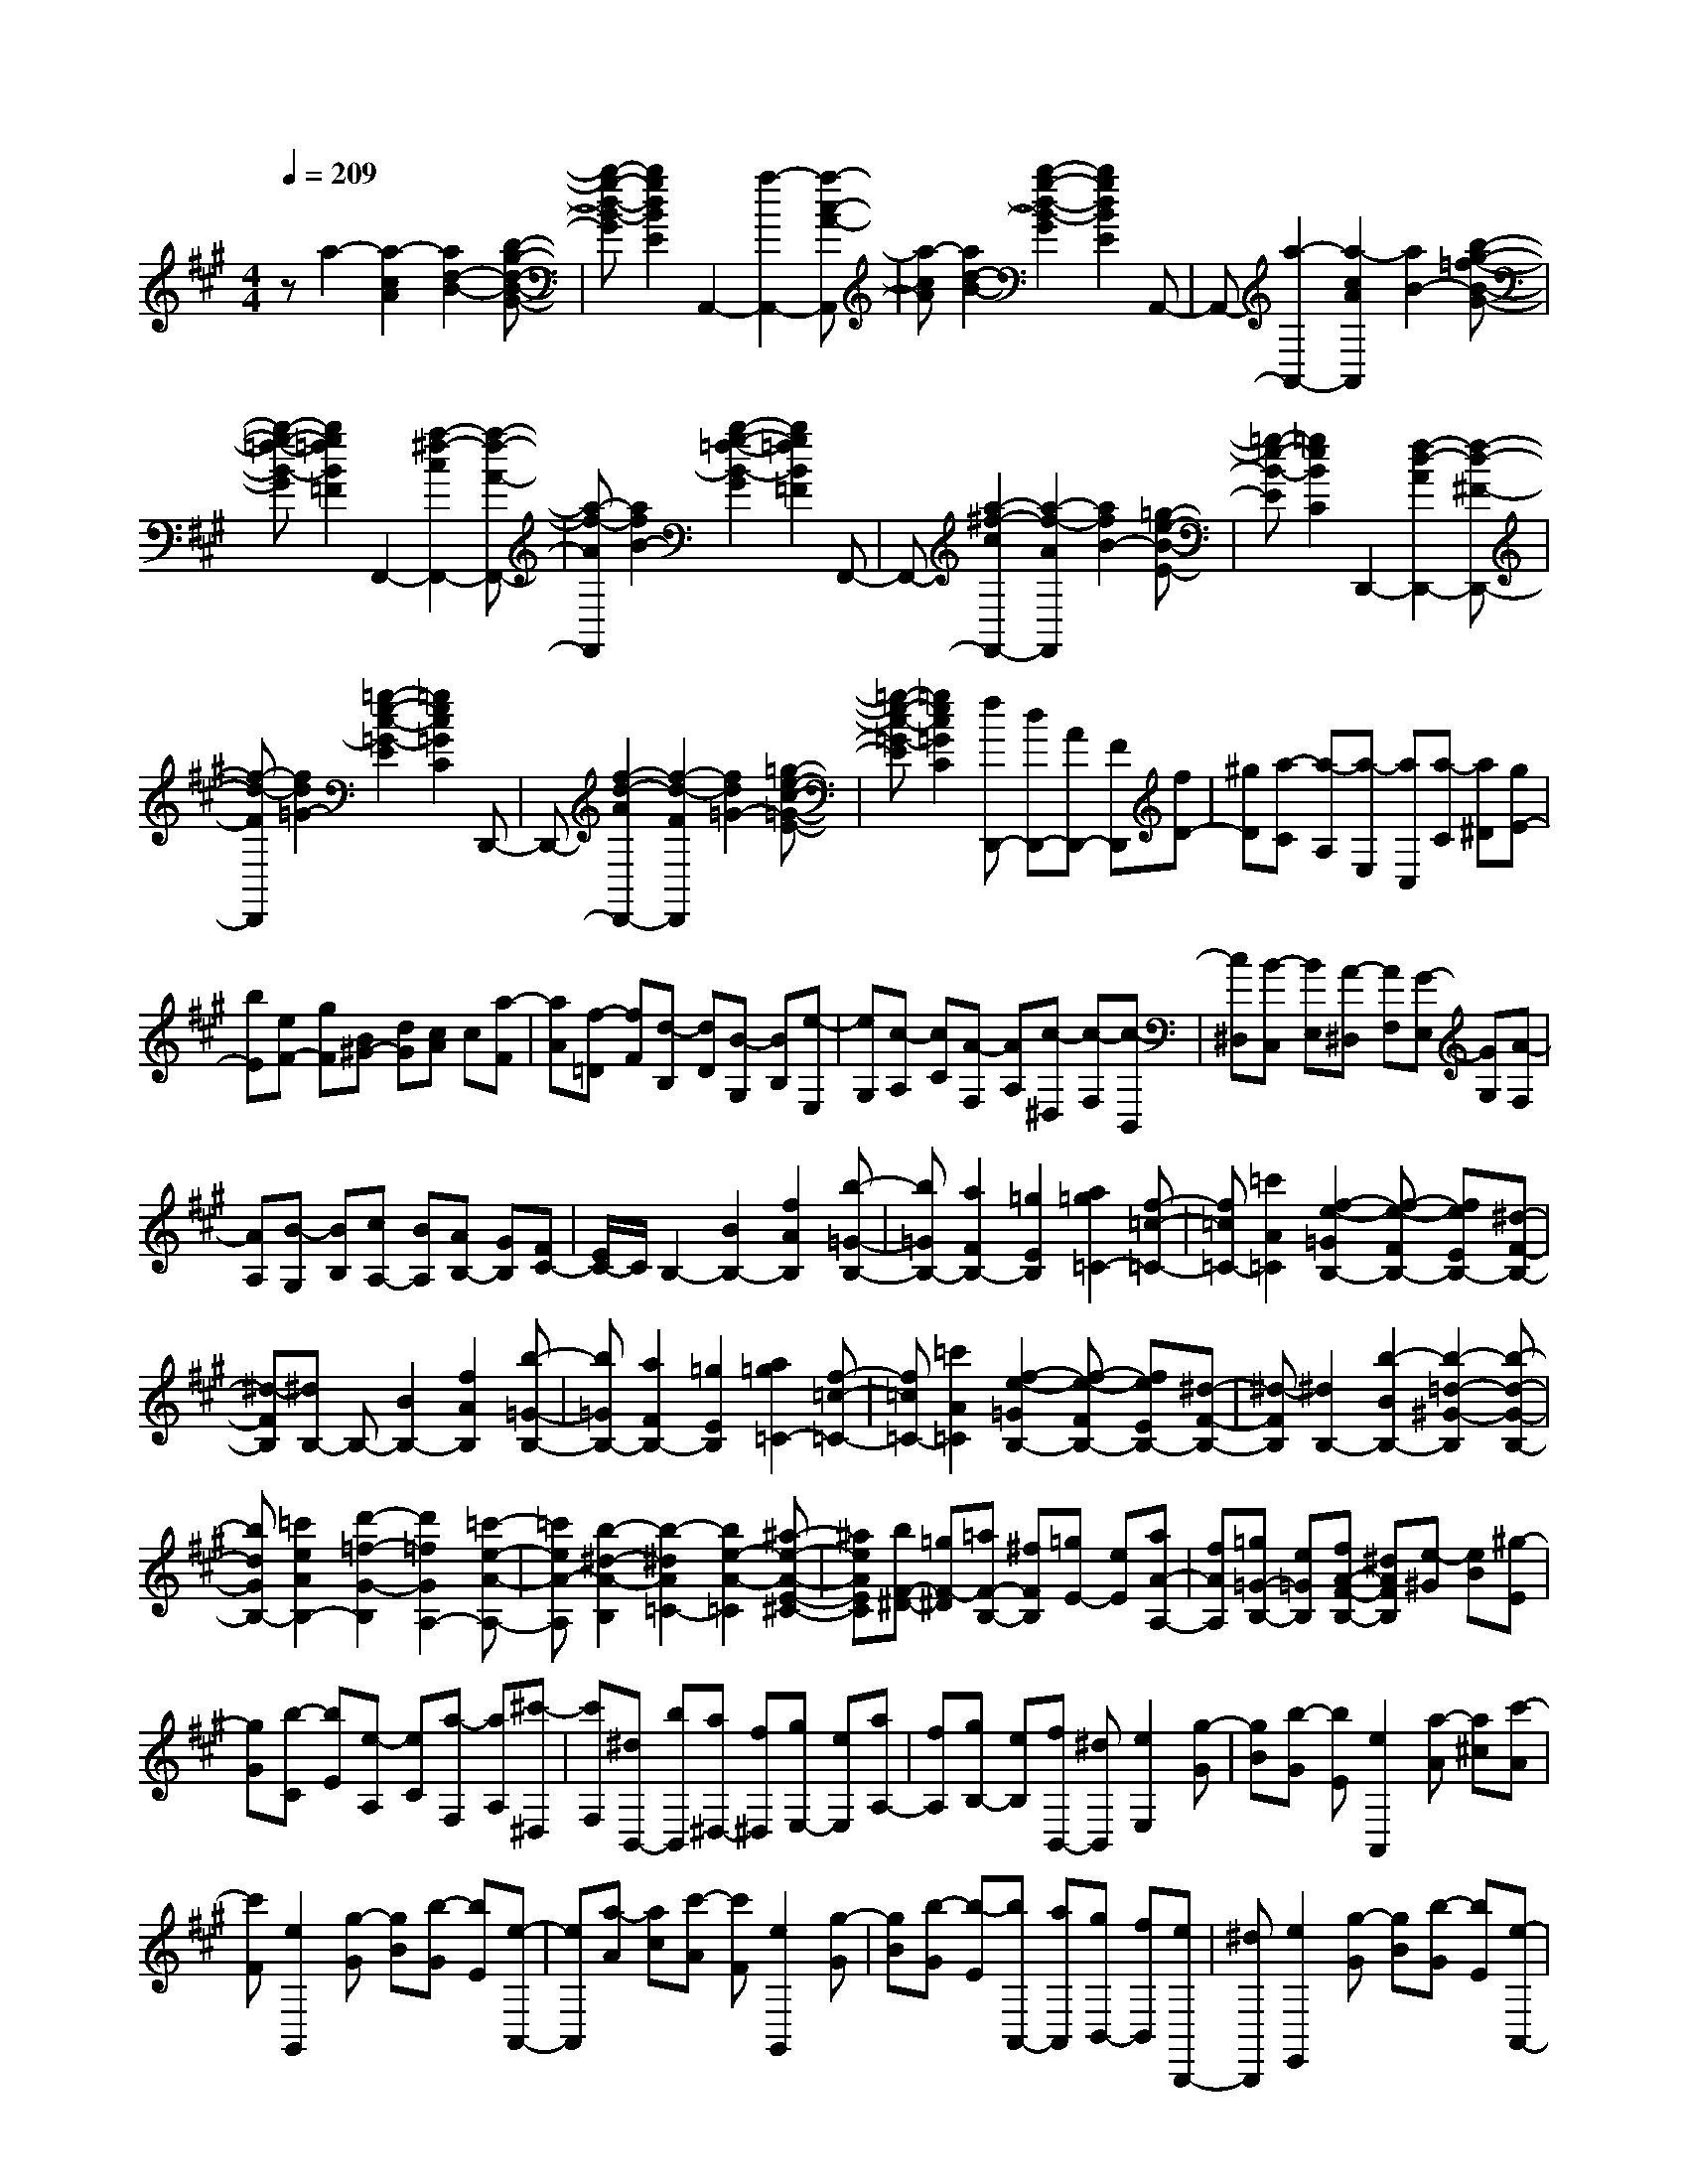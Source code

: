 % input file /home/ubuntu/MusicGeneratorQuin/training_data/scarlatti/K221.MID
X: 1
T: 
M: 4/4
L: 1/8
Q:1/4=209
K:A % 3 sharps
%(C) John Sankey 1998
%%MIDI program 6
%%MIDI program 6
%%MIDI program 6
%%MIDI program 6
%%MIDI program 6
%%MIDI program 6
%%MIDI program 6
%%MIDI program 6
%%MIDI program 6
%%MIDI program 6
%%MIDI program 6
%%MIDI program 6
za2-[a2-c2A2][a2d2-B2-][b-g-d-B-G-]|[b-g-d-B-G][b2g2d2B2E2]A,,2-[a2-A,,2-][a-c-A-A,,]|[a-cA][a2d2-B2-][b2-g2-d2-B2-G2][b2g2d2B2E2]A,,-|A,,-[a2-A,,2-][a2-c2A2A,,2][a2B2-][b-g-=f-B-G-]|
[b-g-=f-B-G][b2g2=f2B2=F2]F,,2-[a2-^f2-c2F,,2-][a-f-A-F,,-]|[a-f-AF,,][a2f2B2-][b2-g2-=f2-B2-G2][b2g2=f2B2=F2]F,,-|F,,-[a2-^f2-c2F,,2-][a2-f2-A2F,,2][a2f2B2-][=g-e-B-E-]|[=g-e-B-E][=g2e2B2C2]D,,2-[f2-d2-A2D,,2-][f-d-^F-D,,-]|
[f-d-FD,,][f2d2=G2-][=g2-e2-c2-=G2-E2][=g2e2c2=G2C2]D,,-|D,,-[f2-d2-A2D,,2-][f2-d2-F2D,,2][f2d2=G2-][=g-e-c-=G-E-]|[=g-e-c-=G-E][=g2e2c2=G2C2][fD,,-] [dD,,-][AD,,-] [FD,,][fD-]|[^gD][a-C] [a-A,][a-E,] [aC,][a-C] [a^D][gE-]|
[bE][eF-] [gF][B^G-] [dG][cA] c[a-F]|[aA][f-=D] [fF][d-B,] [dD][B-G,] [BB,][e-E,]|[eG,][c-A,] [cC][A-F,] [AA,][c-^D,] [c-F,][c-B,,]|[c^D,][B-C,] [BE,][A-^D,] [AF,][G-E,] [GG,][A-F,]|
[AA,][B-G,] [BB,][cA,-] [BA,][AB,-] [GB,][FC-]|[E/2C/2-]C/2B,2-[B2B,2-][f2A2B,2][b-=G-B,-]|[b=GB,-][a2F2B,2-][=g2E2B,2][a2=g2=C2-][f-=c-=C-]|[f=c=C-][=c'2A2=C2][f2-e2-=G2B,2-][f-e-FB,-] [feEB,-][^d-F-B,-]|
[^d-FB,][^dB,-] B,-[B2B,2-][f2A2B,2][b-=G-B,-]|[b=GB,-][a2F2B,2-][=g2E2B,2][a2=g2=C2-][f-=c-=C-]|[f=c=C-][=c'2A2=C2][f2-e2-=G2B,2-][f-e-FB,-] [feEB,-][^d-F-B,-]|[^d-FB,][^d2B,2-][b2-B2B,2-][b2-=d2-^G2-B,2][b-d-G-B,-]|
[bdGB,-][=c'2e2A2B,2-][d'2-=f2-G2-B,2][d'2=f2G2A,2-][=c'-e-A-A,-]|[=c'eA-A,][b2-^d2-A2-B,2][b2-^d2A2=C2-][b2e2-A2-=C2][^a-e-A-E-^C-]|[^aeAEC][bF-^D-] [=gF-^D][=aF-B,-] [^fFB,][=gE-] [eE][aA-A,-]|[fAA,][=g=G-B,-] [e=GB,][fA-F-B,-] [^dAFB,][e-^G] [eB][^g-E]|
[gG][b-C] [bE][e-A,] [eC][a-F,] [aA,][^c'-^D,]|[c'F,][^dB,,-] [bB,,][a^D,-] [f^D,][gE,-] [eE,][aA,-]|[fA,][gB,-] [eB,][fB,,-] [^dB,,][e2E,2][g-G]|[gB][b-G] [bE][e2A,,2][a-A] [a^c][c'-A]|
[c'F][e2G,,2][g-G] [gB][b-G] [bE][e-A,,-]|[eA,,][a-A] [ac][c'-A] [c'F][e2G,,2][g-G]|[gB][b-G] [b-E][bA,,-] [aA,,][gB,,-] [fB,,][eB,,,-]|[^dB,,,][e2E,,2][g-G] [gB][b-G] [bE][e-A,,-]|
[eA,,][a-A] [ac][c'-A] [c'F][e2G,,2][g-G]|[gB][b-G] [bE][e2A,,2][a-A] [ac][c'-A]|[c'F][e2G,,2][g-G] [gB][b-G] [b-E][bA,,-]|[aA,,][gB,,-] [fB,,-][eB,,-B,,,-] [^dB,,B,,,][^aE,-] [c'E,][b-F,-]|
[b-F,][b2-G,2][bA,-] [=aA,][gB,-] [fB,-][eB,-B,,-]|[^dB,B,,][^dE,-] [fE,][e2-F,2][e2-G,2][eA,-]|[cA,][BB,-] [AB,-][GB,-B,,-] [FB,B,,][gE,-] [c'E,][b-F,-]|[b-F,][b2-G,2][bA,-] [aA,][gB,-] [fB,-][eB,-B,,-]|
[^dB,B,,][gE,-] [bE,][eF,-] [gF,][BG,-] [eG,][cA,-]|[eA,][G/2B,/2-][F/2B,/2-] [G/2B,/2-][F/2-B,/2-][F2B,2B,,2][gE,-] [bE,][eF,-]|[gF,][BG,-] [eG,][cA,-] [eA,][G/2B,/2-][F/2B,/2-] B,/2-[G/2B,/2-][F/2B,/2-B,,/2-][E/2B,/2-B,,/2-]|[B,/2-B,,/2-][F/2B,/2B,,/2][E2E,2-][E2E,2-][B2=D2E,2][e-=C-E,-]|
[e=CE,-][=d2B,2E,2-][=c2A,2E,2][d2=c2=F,2-][B-=F-=F,-]|[B=F=F,-][=f2D2=F,2][B2-A2-=C2E,2-][B-A-B,E,-] [BAA,E,-][G-B,-E,-]|[G-B,E,][GE,-] E,-[E2E,2-][B2D2E,2][e-=C-E,-]|[e=CE,-][d2B,2E,2-][=c2A,2E,2][d2=c2=F,2-][B-=F-=F,-]|
[B=F=F,-][=f2D2=F,2][B2-A2-=C2E,2-][B-A-B,E,-] [BAA,E,-][G-B,-E,-]|[GB,E,][e2-E2-E,2][e2-^A2E2-^F,2][e2-B2E2=G,2][e-^A-F,-]|[e-^A-F,-][e2^A2^F2F,2-][^c2E2F,2][^f2D2F,2-][e-^C-F,-]|[eCF,-][d2B,2F,2][e2d2=G,2-][c2=G2=G,2-][=g-E-=G,-]|
[=gE=G,][c2-B2-D2F,2-][c-B-CF,-] [cBB,F,-][^A2-C2F,2][^AF,-]|F,-[F2F,2-][c2E2F,2][f2D2F,2-][e-C-F,-]|[eCF,-][d2B,2F,2][e2d2=G,2-][c2=G2=G,2-][=g-E-=G,-]|[=gE=G,][c2B2D2F,2-][^A2-C2-F,2][^A2C2^G,2][F^A,-]|
[c^A,][^AF,-] [cF,][F^A,-] [e^A,][^d-B,] [^dF][f-^D]|[fF][^d-B,] [^d^D][B-G,] [BB,][^g-E,] [gG,][^a-C,]|[^aE,][b-^D,] [bF,][e-C,] [eE,][^d-B,,] [^d^D,][g-E,]|[gG,][f-F,] [f^A,][=f-G,] [=fB,][^f2-F,2-][f-F-F,-]|
[f-FF,-][f2F2E2F,2][f2=D2F,2-][e2C2F,2-][=d-B,-F,-]|[dB,F,][e2d2=G,2-][c2=G2=G,2-][B2F2=G,2][=g-=G-E-=G,-]|[=g=G-E=G,-][f2=G2-D2=G,2-][e2=G2C2=G,2][f2e2=A,2-][d-=A-A,-]|[dAA,-][c2=G2A,2][=a2A2-F2A,2-][=g2A2-E2A,2-][f-A-^D-A,-]|
[fA^DA,][=g2f2B,2-][e2B2B,2-][^d2A2B,2][b-B-^G-B,-]|[bB-GB,-][a2B2-F2B,2-][^g2B2=F2B,2][a2g2C2-][f-c-C-]|[fcC-][=f2B2C2][c'2c2-A2C2-][b2c2-G2C2-][a-c-^F-C-]|[acFC][g=F-] [b=F][=fC-] [bC][c=F-] [b=F][a-^F]|
[a-A][a-c] [a-A][a-F] [a-A][a-=D] [aF][^f-B,]|[fD][b-^G,] [b-B,][bC,-] [gC,-][fC,-] [=fC,][^fC,-]|[aC,][gB,-B,,-] [bB,B,,][aA,-F,-C,-] [gA,F,C,-][fG,-C,-] [=fG,C,][^fF,-]|[aF,][^dA,-] [fA,][=cF,-] [^dF,][FG,-] [AG,][G^A,-]|
[F^A,][E=C-] [^D=C][E^C-] [GC-][^c-C] [c-E][c-C]|[c-E][c-=A,] [cC][C-F,] [CA,][F-^D,] [F-F,][FG,,-]|[AG,,][G^A,,-] [F^A,,][E=C,-] [^D=C,][E2^C,2][F-^D,-]|[F^D,][G2E,2][AF,-] [GF,][FG,-] [EG,][^DA,-]|
[CA,][C2-G,,2][C/2G,/2-][=C/2G,/2-] G,/2-[^C/2G,/2][^D/2F,/2-][E/2F,/2-] F,/2-[F/2F,/2][G-G,-E,-G,,-]|[GG,-E,G,,-][F2G,2-^D,2G,,2-][E2G,2C,2G,,2][E2G,,2-][^D-G,-G,,-]|[^DG,G,,-][C2F,2G,,2][A2A,2-F,2=A,,2-][G2A,2-E,2A,,2-][F-A,-^D,-A,,-]|[FA,^D,A,,][F2B,,2-][E2B,2B,,2-][^D2A,2B,,2][B-B,-G,-B,,-]|
[BB,-G,B,,-][A2B,2-F,2B,,2-][G2B,2E,2B,,2][G2C,2-][F-C-C,-]|[FCC,-][=F2B,2C,2][c2C2-A,2C,2-][B2C2-G,2C,2-][A-C-F,-C,-]|[ACF,C,][A2=D,2-][G2=D2D,2-][^F2C2D,2][=d-D-B,-D,-]|[dD-B,D,-][c2D2-A,2D,2-][d2D2G,2D,2][gE,-] [bE,][eG,-]|
[gG,][BE,-] [dE,][cA,-] [eA,][AC-] [cC][EA,-]|[GA,][FD] F-[F-B,] [FD][d-G,] [d-B,][d-D,]|[d-F,][d-B,,] [d-D,][d-G,,] [d-B,,][dE,,-] [cE,,-][BE,,-]|[AE,,][GE,-] [dE,][cA,,-] [BA,,][AB,,-] [GB,,][FC,-]|
[EC,][fD,-] [eD,][dE,-] [cE,][BF,-] [AF,][E-E,-]|[EE,-][E2E,2-][B2D2E,2][e2=C2E,2-][d-B,-E,-]|[dB,E,-][=c2A,2E,2][d2=c2=F,2-][B2=F2=F,2-][=f-D-=F,-]|[=fD=F,][B2-A2-=C2E,2-][B-A-B,E,-] [BAA,E,-][G2B,2E,2]E,-|
E,-[E2E,2-][B2D2E,2][e2=C2E,2-][d-B,-E,-]|[dB,E,-][=c2A,2E,2][d2=c2=F,2-][B2=F2=F,2-][=f-D-=F,-]|[=fD=F,][B2-A2-=C2E,2-][B-A-B,E,-] [BAA,E,-][G2B,2E,2]E,-|E,-[e2-E2E,2-][e2-=G2-D2E,2][e2=G2^C2E,2-][=f-A-D-E,-]|
[=fADE,-][=g2-^A2-C2E,2][=g2^A2D,2-][=f2=A2D2D,2][e-^G-E,-]|[e-G-E,][e2-G2=F,2-][e2A2-D2=F,2][^d2A2^F,2][eB,-G,-]|[^cB,-G,][=dB,-E,-] [BB,E,][cA,-] [AA,][dD-D,-] [BDD,][cC-E,-]|[ACE,-][BB,-E,-] [GB,E,][A-C] [AE][c-A,] [cC][e-F,]|
[eA,][A-D,] [AF,][d-B,,] [dD,][^f-G,,] [f-B,,][fG-E,,-]|[eGE,,][dG,,-] [BG,,][cA,,-] [AA,,][dD,-] [BD,][cE,-]|[AE,][BE,,-] [GE,,][A2A,,2][ec] e[a-c]|[aA][f2D,2][^g-B] [gd][b-B] [bG][e-C,-]|
[eC,][a-c] [ae][c'-c] [c'A][f2D,2][g-B]|[gd][b-B] [bG][e2C,2][a-c] [ae][c'-c]|[c'A][bD,-] [aD,][gE,-] [fE,][eE,,-] [dE,,][c-A,,-]|[cA,,][ec] e[a-c] [aA][f2D,2][g-B]|
[gd][b-B] [bG][e2C,2][a-c] [ae][c'-c]|[c'A][f2D,2][g-B] [gd][b-B] [bG][e-C,-]|[eC,][a-c] [ae][c'-c] [c'A][bD,-] [aD,][gE,-]|[fE,-][eE,-E,,-] [dE,E,,][gA,-A,,-] [bA,-A,,][a2-A,2-B,,2][a-A,-C,-]|
[a-A,C,][aD,-] [fD,][eE,-] [dE,-][cE,-E,,-] [BE,E,,][^dA,,-]|[fA,,][e2-B,,2][e2-C,2][eD,-] [=dD,][cE,-]|[BE,-][AE,-E,,-] [GE,E,,][gA,,-] [bA,,][a2-B,,2][a-C,-]|[a-C,][aD,-] [fD,][eE,-] [dE,-][cE,-E,,-] [BE,E,,][c'A,-A,,-]|
[aA,-A,,-][eA,-A,,-] [cA,-A,,-][AA,-A,,-] [EA,A,,][A,2A,,2][c'/2E,/2-][b/2E,/2-]|E,/2-[c'/2E,/2-][b/2E,/2-E,,/2-][a/2E,/2-E,,/2-] [E,/2-E,,/2-][b/2E,/2E,,/2][c'A,-A,,-] [aA,-A,,-][eA,-A,,-] [cA,-A,,-][AA,-A,,-]|[EA,A,,][A,2A,,2][c'/2E,/2-][b/2E,/2-] E,/2-[c'/2E,/2-][b/2E,/2-E,,/2-][a/2E,/2-E,,/2-] [E,/2-E,,/2-][b/2E,/2E,,/2][a-A,,-]|[a8-A,,8-]|
[a3-A,,3]
